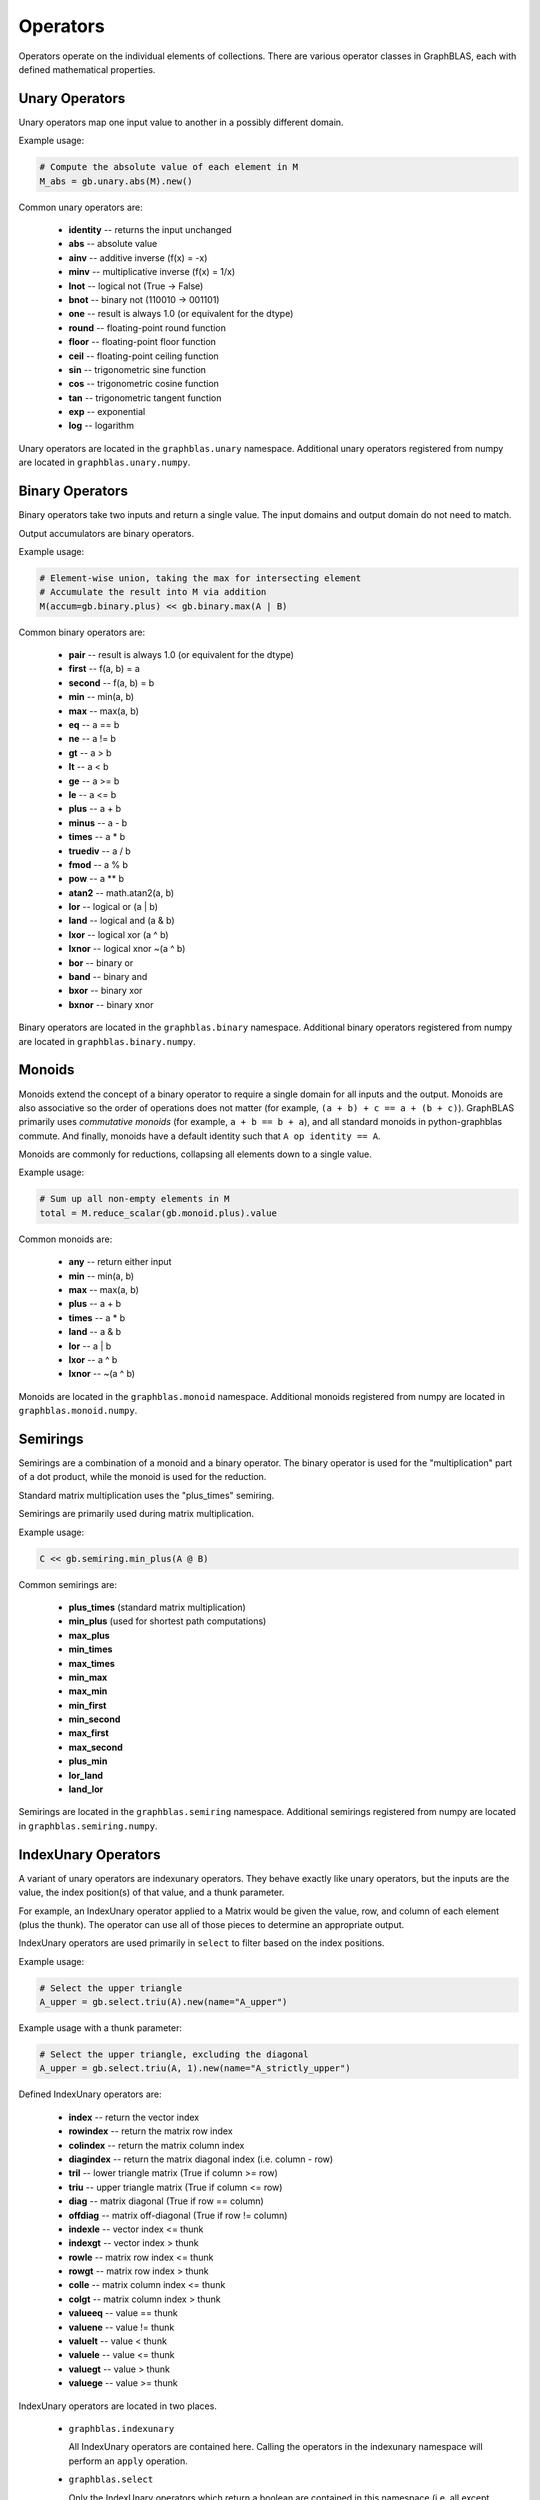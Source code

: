 
Operators
=========

Operators operate on the individual elements of collections. There are various operator classes in
GraphBLAS, each with defined mathematical properties.

Unary Operators
---------------

Unary operators map one input value to another in a possibly different domain.

Example usage:

.. code-block:: python

    # Compute the absolute value of each element in M
    M_abs = gb.unary.abs(M).new()

Common unary operators are:

  - **identity** -- returns the input unchanged
  - **abs** -- absolute value
  - **ainv** -- additive inverse (f(x) = -x)
  - **minv** -- multiplicative inverse (f(x) = 1/x)
  - **lnot** -- logical not (True -> False)
  - **bnot** -- binary not (110010 -> 001101)
  - **one** -- result is always 1.0 (or equivalent for the dtype)
  - **round** -- floating-point round function
  - **floor** -- floating-point floor function
  - **ceil** -- floating-point ceiling function
  - **sin** -- trigonometric sine function
  - **cos** -- trigonometric cosine function
  - **tan** -- trigonometric tangent function
  - **exp** -- exponential
  - **log** -- logarithm

Unary operators are located in the ``graphblas.unary`` namespace. Additional unary operators
registered from numpy are located in ``graphblas.unary.numpy``.

Binary Operators
----------------

Binary operators take two inputs and return a single value. The input domains and output domain
do not need to match.

Output accumulators are binary operators.

Example usage:

.. code-block:: python

    # Element-wise union, taking the max for intersecting element
    # Accumulate the result into M via addition
    M(accum=gb.binary.plus) << gb.binary.max(A | B)

Common binary operators are:

  - **pair** -- result is always 1.0 (or equivalent for the dtype)
  - **first** -- f(a, b) = a
  - **second** -- f(a, b) = b
  - **min** -- min(a, b)
  - **max** -- max(a, b)
  - **eq** -- a == b
  - **ne** -- a != b
  - **gt** -- a > b
  - **lt** -- a < b
  - **ge** -- a >= b
  - **le** -- a <= b
  - **plus** -- a + b
  - **minus** -- a - b
  - **times** -- a * b
  - **truediv** -- a / b
  - **fmod** -- a % b
  - **pow** -- a ** b
  - **atan2** -- math.atan2(a, b)
  - **lor** -- logical or (a | b)
  - **land** -- logical and (a & b)
  - **lxor** -- logical xor (a ^ b)
  - **lxnor** -- logical xnor ~(a ^ b)
  - **bor** -- binary or
  - **band** -- binary and
  - **bxor** -- binary xor
  - **bxnor** -- binary xnor

Binary operators are located in the ``graphblas.binary`` namespace. Additional binary operators
registered from numpy are located in ``graphblas.binary.numpy``.

Monoids
-------

Monoids extend the concept of a binary operator to require a single domain for all inputs and the output.
Monoids are also associative so the order of operations does not matter
(for example, ``(a + b) + c == a + (b + c)``).
GraphBLAS primarily uses *commutative monoids* (for example, ``a + b == b + a``),
and all standard monoids in python-graphblas commute.
And finally, monoids have a default identity such that ``A op identity == A``.

Monoids are commonly for reductions, collapsing all elements down to a single value.

Example usage:

.. code-block:: python

    # Sum up all non-empty elements in M
    total = M.reduce_scalar(gb.monoid.plus).value

Common monoids are:

  - **any** -- return either input
  - **min** -- min(a, b)
  - **max** -- max(a, b)
  - **plus** -- a + b
  - **times** -- a * b
  - **land** -- a & b
  - **lor** -- a | b
  - **lxor** -- a ^ b
  - **lxnor** -- ~(a ^ b)

Monoids are located in the ``graphblas.monoid`` namespace. Additional monoids registered from
numpy are located in ``graphblas.monoid.numpy``.

Semirings
---------

Semirings are a combination of a monoid and a binary operator. The binary operator is used for the
"multiplication" part of a dot product, while the monoid is used for the reduction.

Standard matrix multiplication uses the "plus_times" semiring.

Semirings are primarily used during matrix multiplication.

Example usage:

.. code-block:: python

    C << gb.semiring.min_plus(A @ B)

Common semirings are:

  - **plus_times** (standard matrix multiplication)
  - **min_plus** (used for shortest path computations)
  - **max_plus**
  - **min_times**
  - **max_times**
  - **min_max**
  - **max_min**
  - **min_first**
  - **min_second**
  - **max_first**
  - **max_second**
  - **plus_min**
  - **lor_land**
  - **land_lor**

Semirings are located in the ``graphblas.semiring`` namespace. Additional semirings registered
from numpy are located in ``graphblas.semiring.numpy``.

IndexUnary Operators
--------------------

A variant of unary operators are indexunary operators. They behave exactly like unary operators,
but the inputs are the value, the index position(s) of that value, and a thunk parameter.

For example, an IndexUnary operator applied to a Matrix would be given the value, row, and column
of each element (plus the thunk). The operator can use all of those pieces to determine an appropriate output.

IndexUnary operators are used primarily in ``select`` to filter based on the index positions.

Example usage:

.. code-block:: python

    # Select the upper triangle
    A_upper = gb.select.triu(A).new(name="A_upper")

.. image:: ../_static/img/Matrix-A-upper.png

Example usage with a thunk parameter:

.. code-block:: python

    # Select the upper triangle, excluding the diagonal
    A_upper = gb.select.triu(A, 1).new(name="A_strictly_upper")

.. image:: ../_static/img/Matrix-A-strictly-upper.png

Defined IndexUnary operators are:

  - **index** -- return the vector index
  - **rowindex** -- return the matrix row index
  - **colindex** -- return the matrix column index
  - **diagindex** -- return the matrix diagonal index (i.e. column - row)
  - **tril** -- lower triangle matrix (True if column >= row)
  - **triu** -- upper triangle matrix (True if column <= row)
  - **diag** -- matrix diagonal (True if row == column)
  - **offdiag** -- matrix off-diagonal (True if row != column)
  - **indexle** -- vector index <= thunk
  - **indexgt** -- vector index > thunk
  - **rowle** -- matrix row index <= thunk
  - **rowgt** -- matrix row index > thunk
  - **colle** -- matrix column index <= thunk
  - **colgt** -- matrix column index > thunk
  - **valueeq** -- value == thunk
  - **valuene** -- value != thunk
  - **valuelt** -- value < thunk
  - **valuele** -- value <= thunk
  - **valuegt** -- value > thunk
  - **valuege** -- value >= thunk

IndexUnary operators are located in two places.

  - ``graphblas.indexunary``

    All IndexUnary operators are contained here.
    Calling the operators in the indexunary namespace will perform an ``apply`` operation.

  - ``graphblas.select``

    Only the IndexUnary operators which return a boolean are contained in this namespace
    (i.e. all except rowindex, colindex, and diagindex). Calling the operators in the
    select namespace will perform a ``select`` operation.

Aggregators
-----------

Aggregators are advanced reducers. They are similar to monoids, but do not require the same input
and output domain. They are usually efficiently constructed recipes which require several calls to
the backend GraphBLAS implementation, but are often thought of as a single unit of computation by
other scientific libraries.

For example, ``argmax`` reduces all the elements of a Vector to a single value, but instead of returning
the maximum value, it returns the index of the maximum value. This requires additional work beyond what
a simple monoid can provide.

Example usage:

.. code-block:: python

    pos_of_largest = v.reduce(gb.agg.argmax).value

Common Aggregators are:

  - **count** - the number of non-empty elements
  - **argmax** - position of the largest element
  - **argmin** - position of the smallest element
  - **mean** - average value (i.e. sum / count)
  - **stdp** - population standard deviation
  - **stds** - sample standard deviation
  - **first** - first element
  - **last** - last element

Aggregators are located in the ``graphblas.agg`` namespace.

Calling an aggregator with a collection will perform a reduction to scalar operation.
Specifying ``rowwise=True`` or ``columnwise=True`` allows performing Matrix to
Vector reduction rather than a full reduction to scalar.

Operator Type Specialization
----------------------------

When calls are made to the backend GraphBLAS implementation, all operators are typed, meaning
``min_FP32`` and ``min_INT64`` are different operators according to the backend.
To avoid the user needing to worry about this detail, operator classes figure out the correct
type variant to use automatically based on the input arguments.

If desired, the user may explicitly use the typed variants of operators to force a certain behavior.
Be aware that if the collection types do not match the operator types, the collection elements
will be type cast in the backend using C casting rules.

Example usage:

.. code-block:: python

    # This is the normal way to compute the minimum of a Vector
    minval = v.reduce(gb.monoid.min).value

    # This will force the FP32 version of min to be used, possibly type casting the elements
    minvalFP32 = v.reduce(gb.monoid.min["FP32"]).value


The gb.op Namespace
-------------------

As a convenience when working with operators, a single ``graphblas.op`` namespace exists which
combines all the operators from

  - graphblas.unary
  - graphblas.binary
  - graphblas.monoid
  - graphblas.semiring

This facilitates writing more succinct code such as:

.. code-block:: python

    from graphblas import op

    cur_min(accum=op.min) << op.min_plus(A @ B).reduce_rowwise(op.min)

In the case of name conflicts (ex. binary.min and monoid.min), only one will exist in the the
``graphblas.op`` namespace. However, almost all functions which require a specific kind of
operator have a mechanism to convert from an identically named operator of a different type.

For example, using monoid.min as an accumulator will automatically access binary.min instead.
This means that using the correct name from the ``op`` namespace will almost always "just work".

Infix Notation
--------------

Standard Python infix notation works in python-graphblas, but may have a specific meaning for
each symbol. Each is detailed below.

The following objects will be used to demonstrate the behavior.

.. csv-table:: Vector v
    :class: matrix
    :header: 0,1,2,3,4,5

    1.0,,2.0,3.5,,9.0


.. csv-table:: Vector w
    :class: matrix
    :header: 0,1,2,3,4,5

    7.0,5.2,,3.0,,2.5

Operating with Scalars
~~~~~~~~~~~~~~~~~~~~~~

All infix operators involving a scalar will act only on the non-empty elements of the collection.

For example, ``A + 1`` will have the same number of elements as ``A`` and will not becomes
fully dense. In other words, missing values are *not* treated as ``0 + 1 = 1``. Instead, they are
treated as ``missing + 1 = missing``.

Addition
~~~~~~~~

Addition performs an element-wise union between collections, adding overlapping elements.

.. code-block:: python

    v + w

.. csv-table::
    :class: matrix
    :header: 0,1,2,3,4,5

    8.0,5.2,2.0,6.5,,11.5

Subtraction
~~~~~~~~~~~

Subtraction performs an element-wise union between collections, subtracting overlapping elements
and negating any standalone elements from the right-hand object.

.. code-block:: python

    v - w

.. csv-table::
    :class: matrix
    :header: 0,1,2,3,4,5

    -6.0,-5.2,2.0,0.5,,6.5

Multiplication
~~~~~~~~~~~~~~

Multiplication performs an element-wise intersection between collections, multiplying
overlapping elements.

.. code-block:: python

    v * w

.. csv-table::
    :class: matrix
    :header: 0,1,2,3,4,5

    7.0,,,10.5,,22.5

Division
~~~~~~~~

True Division ( / ) performs an element-wise intersection between collections, dividing overlapping
elements and always results in a floating-point dtype.

  - ``0 / 0 = nan``
  - ``+x / 0 = inf``
  - ``-x / 0 = -inf``

.. code-block:: python

    v / w

.. csv-table::
    :class: matrix
    :header: 0,1,2,3,4,5

    0.142857,,,1.166667,,3.6

Floor Division ( // ) performs an element-wise intersection between collections, performing integer
division on overlapping elements. For floating-point inputs, the result remains floating-point,
but all elements are whole numbers.

Dividing by zero with floor division will raise a ``ZeroDivisionError``.

.. code-block:: python

    v // w

.. csv-table::
    :class: matrix
    :header: 0,1,2,3,4,5

    0.0,,,1.0,,3.0

Modulus
~~~~~~~

Modulus performs an element-wise intersection between collections, computing the remainder
of dividing overlapping elements.

.. code-block:: python

    v % w

.. csv-table::
    :class: matrix
    :header: 0,1,2,3,4,5

    1.0,,,0.5,,1.5

Power
~~~~~

Power performs an element-wise intersection between collections, computing x to
the power of y for overlapping elements.

.. code-block:: python

    v**w

.. csv-table::
    :class: matrix
    :header: 0,1,2,3,4,5

    1.0,,,42.875,,243.0

Comparisons
~~~~~~~~~~~

Comparisons (==, !=, >, >=, <, <=) perform an element-wise intersection between collections,
performing the comparison for overlapping elements. The result is always boolean.

**NOTE:** to compare full equality of two collections, use ``.isequal`` or ``.isclose``
rather than ``all(A == B)``

.. code-block:: python

    v > w

.. csv-table::
    :class: matrix
    :header: 0,1,2,3,4,5

    False,,,True,,True

.. code-block:: python

    v == w

.. csv-table::
    :class: matrix
    :header: 0,1,2,3,4,5

    False,,,False,,False
